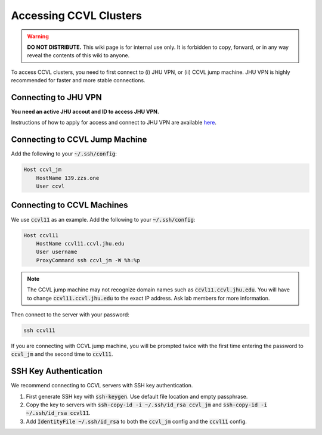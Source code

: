 Accessing CCVL Clusters
***********************

.. warning::

   **DO NOT DISTRIBUTE.** This wiki page is for internal use only. It is forbidden to copy, forward, or in any way reveal the contents of this wiki to anyone.

To access CCVL clusters, you need to first connect to (i) JHU VPN, or (ii) CCVL jump machine. JHU VPN is highly recommended for faster and more stable connections.

Connecting to JHU VPN
---------------------

**You need an active JHU accout and ID to access JHU VPN.**

Instructions of how to apply for access and connect to JHU VPN are available `here <https://support.cs.jhu.edu/wiki/VPN_-_JHU>`_.

Connecting to CCVL Jump Machine
-------------------------------

Add the following to your :code:`~/.ssh/config`:

.. code::

    Host ccvl_jm
        HostName 139.zzs.one
        User ccvl

Connecting to CCVL Machines
---------------------------

We use :code:`ccvl11` as an example. Add the following to your :code:`~/.ssh/config`:

.. code::

    Host ccvl11
        HostName ccvl11.ccvl.jhu.edu
        User username
        ProxyCommand ssh ccvl_jm -W %h:%p

.. note::

    The CCVL jump machine may not recognize domain names such as :code:`ccvl11.ccvl.jhu.edu`. You will have to change :code:`ccvl11.ccvl.jhu.edu` to the exact IP address. Ask lab members for more information.

Then connect to the server with your password:

.. code::

    ssh ccvl11

If you are connecting with CCVL jump machine, you will be prompted twice with the first time entering the password to :code:`ccvl_jm` and the second time to :code:`ccvl11`.

SSH Key Authentication
----------------------

We recommend connecting to CCVL servers with SSH key authentication.

1. First generate SSH key with :code:`ssh-keygen`. Use default file location and empty passphrase.
2. Copy the key to servers with :code:`ssh-copy-id -i ~/.ssh/id_rsa ccvl_jm` and :code:`ssh-copy-id -i ~/.ssh/id_rsa ccvl11`.
3. Add :code:`IdentityFile ~/.ssh/id_rsa` to both the :code:`ccvl_jm` config and the :code:`ccvl11` config.
